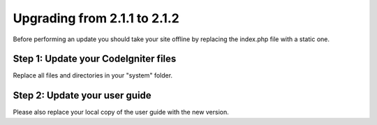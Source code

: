 #############################
Upgrading from 2.1.1 to 2.1.2
#############################

Before performing an update you should take your site offline by
replacing the index.php file with a static one.

Step 1: Update your CodeIgniter files
=====================================

Replace all files and directories in your "system" folder.

Step 2: Update your user guide
==============================

Please also replace your local copy of the user guide with the new
version.


